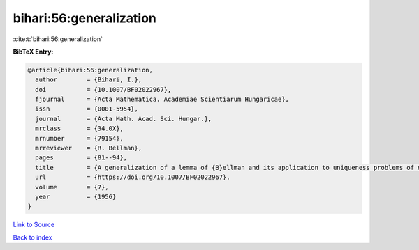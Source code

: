 bihari:56:generalization
========================

:cite:t:`bihari:56:generalization`

**BibTeX Entry:**

.. code-block:: bibtex

   @article{bihari:56:generalization,
     author        = {Bihari, I.},
     doi           = {10.1007/BF02022967},
     fjournal      = {Acta Mathematica. Academiae Scientiarum Hungaricae},
     issn          = {0001-5954},
     journal       = {Acta Math. Acad. Sci. Hungar.},
     mrclass       = {34.0X},
     mrnumber      = {79154},
     mrreviewer    = {R. Bellman},
     pages         = {81--94},
     title         = {A generalization of a lemma of {B}ellman and its application to uniqueness problems of differential equations},
     url           = {https://doi.org/10.1007/BF02022967},
     volume        = {7},
     year          = {1956}
   }

`Link to Source <https://doi.org/10.1007/BF02022967},>`_


`Back to index <../By-Cite-Keys.html>`_
